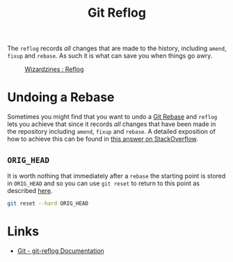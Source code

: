 :PROPERTIES:
:ID:       f1395f5b-ba1d-4b32-99e4-f0b107f50a0d
:mtime:    20251012203007 20240531211501
:ctime:    20240531211501
:END:
#+TITLE: Git Reflog
#+FILETAGS: :git:log:reflog:rebase:history:

The ~reflog~ records /all/ changes that are made to the history, including ~amend~, ~fixup~ and ~rebase~. As such it is
what can save you when things go awry.

#+CAPTION: [[https://wizardzines.com/comics/the-reflog/][Wizardzines : Reflog]]
[[./img/git/git_reflog_julia_evans.png]]

* Undoing a Rebase

Sometimes you might find that you want to undo a [[id:57ba7f41-cf41-493c-bbf4-9d1e05a0602d][Git Rebase]] and ~reflog~ lets you achieve that since it records /all/
changes that have been made in the repository including ~amend~, ~fixup~ and ~rebase~. A detailed exposition of how to
achieve this can be found in [[https://stackoverflow.com/a/135614/1444043][this answer on StackOverflow]].

** ~ORIG_HEAD~

It is worth nothing that immediately after a ~rebase~ the starting point is stored in ~ORIG_HEAD~ and so you can use
~git reset~ to return to this point as described [[https://stackoverflow.com/a/692763/1444043][here]].

#+begin_src sh
git reset --hard ORIG_HEAD
#+end_src

* Links

+ [[https://git-scm.com/docs/git-reflog][Git - git-reflog Documentation]]
